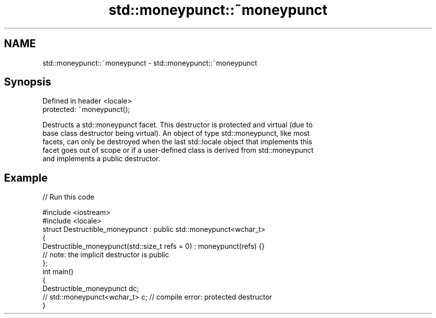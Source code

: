 .TH std::moneypunct::~moneypunct 3 "2022.07.31" "http://cppreference.com" "C++ Standard Libary"
.SH NAME
std::moneypunct::~moneypunct \- std::moneypunct::~moneypunct

.SH Synopsis
   Defined in header <locale>
   protected: ~moneypunct();

   Destructs a std::moneypunct facet. This destructor is protected and virtual (due to
   base class destructor being virtual). An object of type std::moneypunct, like most
   facets, can only be destroyed when the last std::locale object that implements this
   facet goes out of scope or if a user-defined class is derived from std::moneypunct
   and implements a public destructor.

.SH Example


// Run this code

 #include <iostream>
 #include <locale>
 struct Destructible_moneypunct : public std::moneypunct<wchar_t>
 {
     Destructible_moneypunct(std::size_t refs = 0) : moneypunct(refs) {}
     // note: the implicit destructor is public
 };
 int main()
 {
     Destructible_moneypunct dc;
     // std::moneypunct<wchar_t> c;  // compile error: protected destructor
 }
